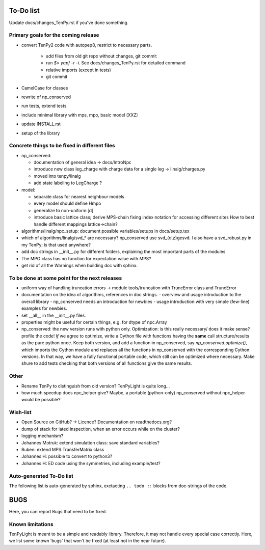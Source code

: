 To-Do list
==========
Update docs/changes_TenPy.rst if you've done something.

Primary goals for the coming release
------------------------------------
- convert TenPy2 code with autopep8, restrict to necessary parts. 

    - add files from old git repo without changes, git commit
    - run `$> yapf -r -i`. See docs/changes_TenPy.rst for detailed command
    - relative imports (except in tests)
    - git commit

- CamelCase for classes
- rewrite of np_conserved
- run tests, extend tests
- include minimal library with mps, mpo, basic model (XXZ)
- update INSTALL.rst

- setup of the library


Concrete things to be fixed in different files
----------------------------------------------
- np_conserved:

  - documentation of general idea -> docs/IntroNpc
  - introduce new class leg_charge with charge data for a single leg -> linalg/charges.py
  - moved into tenpy/linalg
  - add state labeling to LegCharge ?

- model:

  - separate class for nearest neighbour models.
  - every model should define Hmpo
  - generalize to non-uniform [d]
  - introduce basic lattice class;
    derive MPS-chain fixing index notation for accessing different sites
    How to best handle different mappings lattice->chain?

- algorithms/linalg/npc_setup: document possible variables/setups in docs/setup.tex
- which of algorithms/linalg/svd_* are necessary? np_conserved use svd_{d,z}gesvd.
  I also have a svd_robust.py in my TenPy; is that used anywhere?
- add doc strings in __init__.py for different folders, explaining the most important parts of the modules
- The MPO class has no function for expectation value with MPS?
- get rid of all the Warnings when building doc with sphinx.


To be done at some point for the next releases
----------------------------------------------
- uniform way of handling truncation errors -> module tools/truncation with TruncError class and TruncError
- documentation on the idea of algorithms, references in doc strings.
  - overview and usage introduction to the overall library
  - np_conserved needs an introduction for newbies
  - usage introduction with very simple (few-line) examples for newbies.

- set __all__  in the __init__.py files.
- properties might be useful for certain things, e.g. for dtype of npc.Array

- np_conserved:
  the new version runs with python only.
  Optimization: is this really necessary/ does it make sense? profile the code!
  *If* we agree to optimize, write a Cython file with functions having the **same** call structure/results as the pure
  python once. Keep both version, and add a function in np_conserved, say `np_conserved.optimize()`,
  which imports the Cython module and replaces all the functions in np_conserved with the corresponding Cython versions.
  In that way, we have a fully functional portable code, which still can be optimized where necessary.
  Make shure to add tests checking that both versions of all functions give the same results.

Other
-----
- Rename TenPy to distinguish from old version? TenPyLight is quite long...
- how much speedup does npc_helper give? 
  Maybe, a portable (python-only) np_conserved without npc_helper would be possible?

Wish-list
---------
- Open Source on GitHub? -> Licence? Documentation on readthedocs.org?
- dump of stack for lated inspection, when an error occurs while on the cluster?
- logging mechanism?
- Johannes Motruk: extend simulation class: save standard variables?
- Ruben: extend MPS TransferMatrix class
- Johannes H: possible to convert to python3? 
- Johannes H: ED code using the symmetries, including example/test?

Auto-generated To-Do list
-------------------------
The following list is auto-generated by sphinx, exctacting ``.. todo ::`` blocks from doc-strings of the code.

.. todolist ::

.. _buglist:
BUGS
====
Here, you can report Bugs that need to be fixed.


Known limitations
-----------------
TenPyLight is meant to be a simple and readably library. Therefore, it may not handle every special case correctly.
Here, we list some known 'bugs' that won't be fixed (at least not in the near future).

